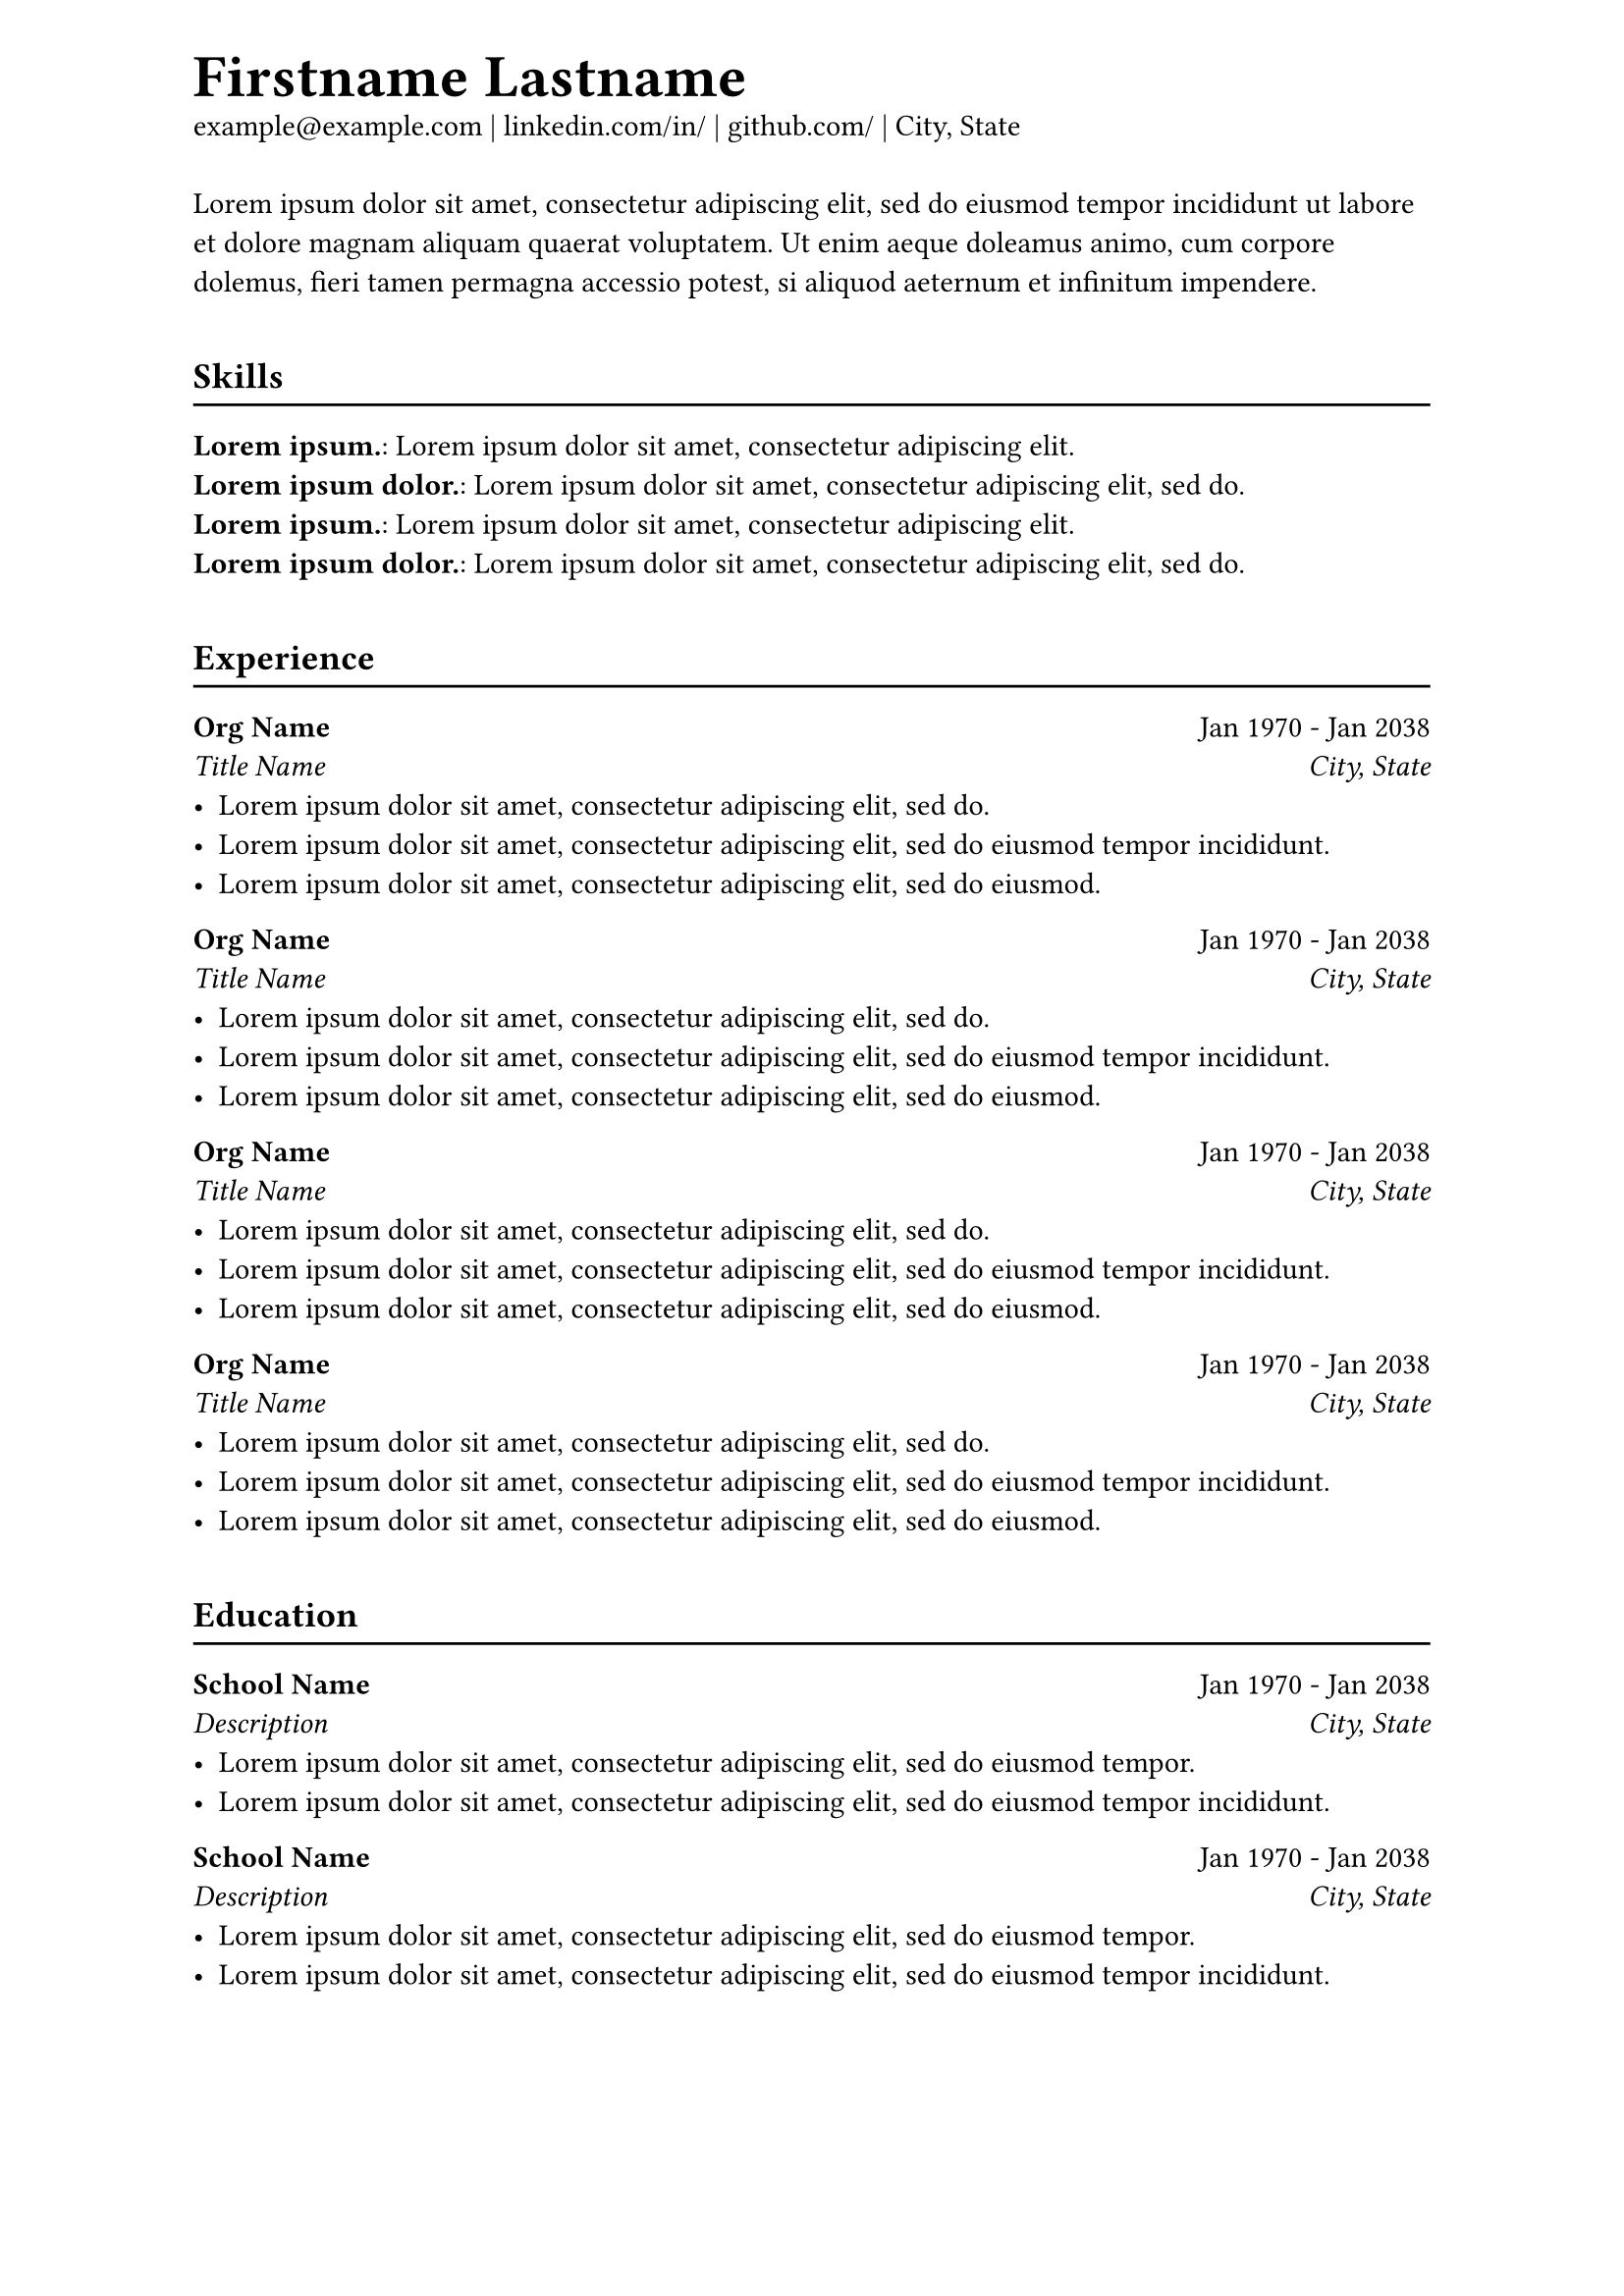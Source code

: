#set document(date: none)
#set page(
  header: [
    #text(2em)[*Firstname Lastname*] \
    example\@example.com |
    #link("https://www.linkedin.com/in/")[linkedin.com/in/] |
    #link("https://www.github.com/")[github.com/] |
    City, State
  ],
)

#let titleline(title) = {
  v(1em)
  text[== #title]
  v(-2pt); line(length: 100%); v(-2pt)
}

#let entry(org, date, role, location) = {
  text[
    *#org* #h(1fr) #date \
    #emph([#role]) #h(1fr) #emph([#location])
  ]
}

#lorem(40)


#titleline[Skills]
#for c in range(2) [
  *#lorem(2)*: #lorem(8) \
  *#lorem(3)*: #lorem(10) \
]


#titleline[Experience]
#for c in range(4) [
  #entry("Org Name", "Jan 1970 - Jan 2038", "Title Name", "City, State")
  - #lorem(10)
  - #lorem(13)
  - #lorem(11)
]


#titleline[Education]
#for c in range(2) [
  #entry("School Name", "Jan 1970 - Jan 2038", "Description", "City, State")
  - #lorem(12)
  - #lorem(13)
]
